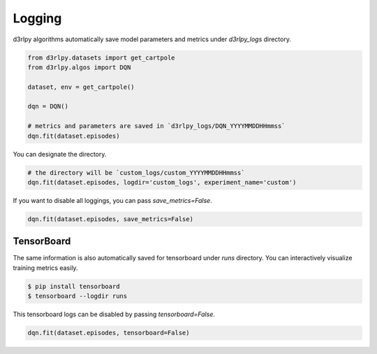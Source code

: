 Logging
=======

d3rlpy algorithms automatically save model parameters and metrics under
`d3rlpy_logs` directory.

.. code-block:: python

    from d3rlpy.datasets import get_cartpole
    from d3rlpy.algos import DQN

    dataset, env = get_cartpole()

    dqn = DQN()

    # metrics and parameters are saved in `d3rlpy_logs/DQN_YYYYMMDDHHmmss`
    dqn.fit(dataset.episodes)

You can designate the directory.

.. code-block:: python

    # the directory will be `custom_logs/custom_YYYYMMDDHHmmss`
    dqn.fit(dataset.episodes, logdir='custom_logs', experiment_name='custom')

If you want to disable all loggings, you can pass `save_metrics=False`.

.. code-block:: python

   dqn.fit(dataset.episodes, save_metrics=False)

TensorBoard
-----------

The same information is also automatically saved for tensorboard under `runs`
directory.
You can interactively visualize training metrics easily.


.. code-block:: shell

    $ pip install tensorboard
    $ tensorboard --logdir runs

This tensorboard logs can be disabled by passing `tensorboard=False`.

.. code-block:: python

    dqn.fit(dataset.episodes, tensorboard=False)

